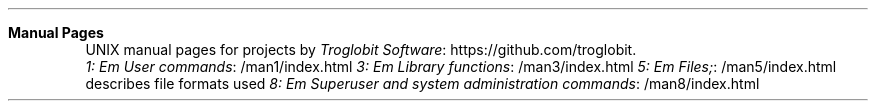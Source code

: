 .Dd Nov 20, 2019
.Dt index 1
.Sh Manual Pages
UNIX manual pages for projects by
.Lk https://github.com/troglobit Troglobit Software .
.Bl -tag -width Lk
.Li Lk /man1/index.html 1: Em User commands
.Li Lk /man3/index.html 3: Em Library functions
.Li Lk /man5/index.html 5: Em Files;
describes file formats used
.Li Lk /man8/index.html 8: Em Superuser and system administration commands
.El
